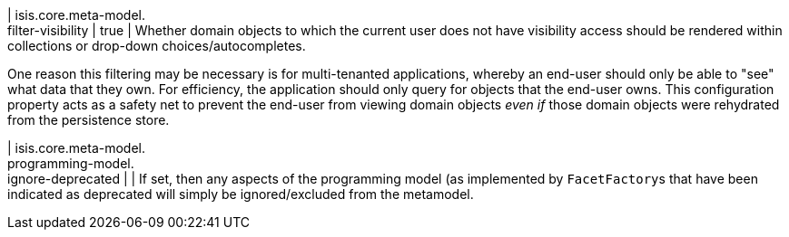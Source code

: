 | isis.core.meta-model. +
filter-visibility
|  true
| Whether domain objects to which the current user does not have visibility access should be rendered within collections or drop-down choices/autocompletes.

One reason this filtering may be necessary is for multi-tenanted applications, whereby an end-user should only be able to "see" what data that they own. For efficiency, the application should only query for objects that the end-user owns. This configuration property acts as a safety net to prevent the end-user from viewing domain objects _even if_ those domain objects were rehydrated from the persistence store.


| isis.core.meta-model. +
programming-model. +
ignore-deprecated
| 
| If set, then any aspects of the programming model (as implemented by ``FacetFactory``s that have been indicated as deprecated will simply be ignored/excluded from the metamodel.



